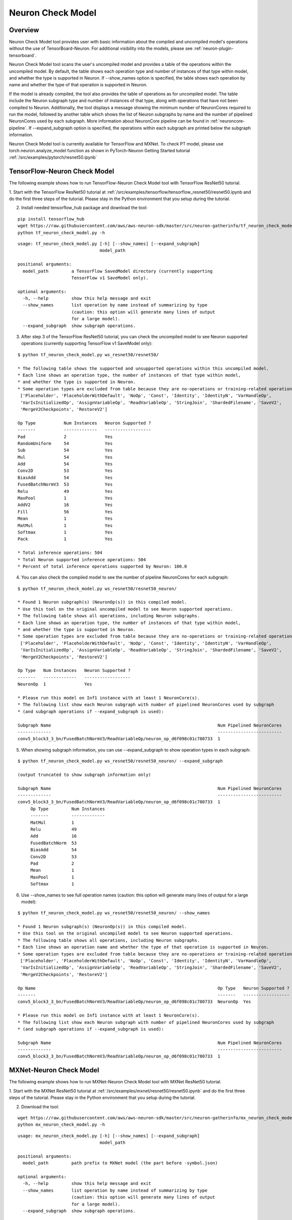 .. _neuron_check_model:

Neuron Check Model
^^^^^^^^^^^^^^^^^^

Overview
========

Neuron Check Model tool provides user with basic information about the compiled and uncompiled model's operations
without the use of TensorBoard-Neuron. For additional visibility into the models, please see :ref:`neuron-plugin-tensorboard`.

Neuron Check Model tool scans the user's uncompiled model and provides a table of the operations within the uncompiled
model. By default, the table shows each operation type and number of instances of that type within model, and whether
the type is supported in Neuron. If --show_names option is specified, the table shows each operation by name and
whether the type of that operation is supported in Neuron.

If the model is already compiled, the tool also provides the table of operations as for uncompiled model. The table
include the Neuron subgraph type and number of instances of that type, along with operations that have not been
compiled to Neuron. Additionally, the tool displays a message showing the minimum number of NeuronCores required to run the
model, followed by another table which shows the list of Neuron subgraphs by name and the number of pipelined
NeuronCores used by each subgraph. More information about NeuronCore pipeline can be found in
:ref:`neuroncore-pipeline`. If --expand_subgraph option is specified, the operations within each subgraph are
printed below the subgraph information.

Neuron Check Model tool is currently available for TensorFlow and MXNet. To check PT model, please use
torch.neuron.analyze_model function as shown in PyTorch-Neuron Getting Started tutorial :ref:`/src/examples/pytorch/resnet50.ipynb`

TensorFlow-Neuron Check Model
=============================

The following example shows how to run TensorFlow-Neuron Check Model tool with TensorFlow ResNet50 tutorial.

1. Start with the TensorFlow ResNet50 tutorial at :ref:`/src/examples/tensorflow/tensorflow_resnet50/resnet50.ipynb and do the first three steps of the
tutorial. Please stay in the Python environment that you setup during the tutorial.

2. Install needed tensorflow_hub package and download the tool:

::

    pip install tensorflow_hub
    wget https://raw.githubusercontent.com/aws/aws-neuron-sdk/master/src/neuron-gatherinfo/tf_neuron_check_model.py
    python tf_neuron_check_model.py -h

::

    usage: tf_neuron_check_model.py [-h] [--show_names] [--expand_subgraph]
                                    model_path

    positional arguments:
      model_path         a TensorFlow SavedModel directory (currently supporting
                         TensorFlow v1 SaveModel only).

    optional arguments:
      -h, --help         show this help message and exit
      --show_names       list operation by name instead of summarizing by type
                         (caution: this option will generate many lines of output
                         for a large model).
      --expand_subgraph  show subgraph operations.

3. After step 3 of the TensorFlow ResNet50 tutorial, you can check the uncompiled model to see Neuron supported operations (currently supporting TensorFlow v1 SaveModel only):

::

    $ python tf_neuron_check_model.py ws_resnet50/resnet50/

    * The following table shows the supported and unsupported operations within this uncompiled model.
    * Each line shows an operation type, the number of instances of that type within model,
    * and whether the type is supported in Neuron.
    * Some operation types are excluded from table because they are no-operations or training-related operations:
     ['Placeholder', 'PlaceholderWithDefault', 'NoOp', 'Const', 'Identity', 'IdentityN', 'VarHandleOp',
     'VarIsInitializedOp', 'AssignVariableOp', 'ReadVariableOp', 'StringJoin', 'ShardedFilename', 'SaveV2',
     'MergeV2Checkpoints', 'RestoreV2']

    Op Type           Num Instances   Neuron Supported ?
    -------           -------------   ------------------
    Pad               2               Yes
    RandomUniform     54              Yes
    Sub               54              Yes
    Mul               54              Yes
    Add               54              Yes
    Conv2D            53              Yes
    BiasAdd           54              Yes
    FusedBatchNormV3  53              Yes
    Relu              49              Yes
    MaxPool           1               Yes
    AddV2             16              Yes
    Fill              56              Yes
    Mean              1               Yes
    MatMul            1               Yes
    Softmax           1               Yes
    Pack              1               Yes

    * Total inference operations: 504
    * Total Neuron supported inference operations: 504
    * Percent of total inference operations supported by Neuron: 100.0

4. You can also check the compiled model to see the number of pipeline NeuronCores for each subgraph:

::

    $ python tf_neuron_check_model.py ws_resnet50/resnet50_neuron/

    * Found 1 Neuron subgraph(s) (NeuronOp(s)) in this compiled model.
    * Use this tool on the original uncompiled model to see Neuron supported operations.
    * The following table shows all operations, including Neuron subgraphs.
    * Each line shows an operation type, the number of instances of that type within model,
    * and whether the type is supported in Neuron.
    * Some operation types are excluded from table because they are no-operations or training-related operations:
     ['Placeholder', 'PlaceholderWithDefault', 'NoOp', 'Const', 'Identity', 'IdentityN', 'VarHandleOp',
     'VarIsInitializedOp', 'AssignVariableOp', 'ReadVariableOp', 'StringJoin', 'ShardedFilename', 'SaveV2',
     'MergeV2Checkpoints', 'RestoreV2']

    Op Type   Num Instances   Neuron Supported ?
    -------   -------------   ------------------
    NeuronOp  1               Yes

    * Please run this model on Inf1 instance with at least 1 NeuronCore(s).
    * The following list show each Neuron subgraph with number of pipelined NeuronCores used by subgraph
    * (and subgraph operations if --expand_subgraph is used):

    Subgraph Name                                                                 Num Pipelined NeuronCores
    -------------                                                                 -------------------------
    conv5_block3_3_bn/FusedBatchNormV3/ReadVariableOp/neuron_op_d6f098c01c780733  1

5. When showing subgraph information, you can use --expand_subgraph to show operation types in each subgraph:

::

    $ python tf_neuron_check_model.py ws_resnet50/resnet50_neuron/ --expand_subgraph

    (output truncated to show subgraph information only)

    Subgraph Name                                                                 Num Pipelined NeuronCores
    -------------                                                                 -------------------------
    conv5_block3_3_bn/FusedBatchNormV3/ReadVariableOp/neuron_op_d6f098c01c780733  1
         Op Type         Num Instances
         -------         -------------
         MatMul          1
         Relu            49
         Add             16
         FusedBatchNorm  53
         BiasAdd         54
         Conv2D          53
         Pad             2
         Mean            1
         MaxPool         1
         Softmax         1

6. Use --show_names to see full operation names (caution: this option will generate many lines of output for a large model):

::

    $ python tf_neuron_check_model.py ws_resnet50/resnet50_neuron/ --show_names

    * Found 1 Neuron subgraph(s) (NeuronOp(s)) in this compiled model.
    * Use this tool on the original uncompiled model to see Neuron supported operations.
    * The following table shows all operations, including Neuron subgraphs.
    * Each line shows an operation name and whether the type of that operation is supported in Neuron.
    * Some operation types are excluded from table because they are no-operations or training-related operations:
     ['Placeholder', 'PlaceholderWithDefault', 'NoOp', 'Const', 'Identity', 'IdentityN', 'VarHandleOp',
     'VarIsInitializedOp', 'AssignVariableOp', 'ReadVariableOp', 'StringJoin', 'ShardedFilename', 'SaveV2',
     'MergeV2Checkpoints', 'RestoreV2']

    Op Name                                                                       Op Type   Neuron Supported ?
    -------                                                                       -------   ------------------
    conv5_block3_3_bn/FusedBatchNormV3/ReadVariableOp/neuron_op_d6f098c01c780733  NeuronOp  Yes

    * Please run this model on Inf1 instance with at least 1 NeuronCore(s).
    * The following list show each Neuron subgraph with number of pipelined NeuronCores used by subgraph
    * (and subgraph operations if --expand_subgraph is used):

    Subgraph Name                                                                 Num Pipelined NeuronCores
    -------------                                                                 -------------------------
    conv5_block3_3_bn/FusedBatchNormV3/ReadVariableOp/neuron_op_d6f098c01c780733  1


MXNet-Neuron Check Model
=======================

The following example shows how to run MXNet-Neuron Check Model tool with MXNet ResNet50 tutorial.

1. Start with the MXNet ResNet50 tutorial at :ref:`/src/examples/mxnet/resnet50/resnet50.ipynb` and do the first three steps of the tutorial.
Please stay in the Python environment that you setup during the tutorial.

2. Download the tool:

::

    wget https://raw.githubusercontent.com/aws/aws-neuron-sdk/master/src/neuron-gatherinfo/mx_neuron_check_model.py
    python mx_neuron_check_model.py -h

::

    usage: mx_neuron_check_model.py [-h] [--show_names] [--expand_subgraph]
                                    model_path

    positional arguments:
      model_path         path prefix to MXNet model (the part before -symbol.json)

    optional arguments:
      -h, --help         show this help message and exit
      --show_names       list operation by name instead of summarizing by type
                         (caution: this option will generate many lines of output
                         for a large model).
      --expand_subgraph  show subgraph operations.

3. After step 3 of MXNet ResNet50 tutorial, you can check the uncompiled model to see Neuron supported operations:

::

    $ python mx_neuron_check_model.py resnet-50

    * The following table shows the supported and unsupported operations within this uncompiled model.
    * Each line shows an operation type, the number of instances of that type within model,
    * and whether the type is supported in Neuron.
    * Some operation types are excluded from table because they are no-operations or training-related operations:
     ['null']

    Op Type         Num Instances   Neuron Supported ?
    -------         -------------   ------------------
    BatchNorm       51              Yes
    Convolution     53              Yes
    Activation      50              Yes
    Pooling         2               Yes
    elemwise_add    16              Yes
    Flatten         1               Yes
    FullyConnected  1               Yes
    SoftmaxOutput   1               No

    * Total inference operations: 175
    * Total Neuron supported inference operations: 174
    * Percent of total inference operations supported by Neuron: 99.4

4. You can also check the compiled model to see the number of pipeline NeuronCores for each subgraph:

::

    $ python mx_neuron_check_model.py resnet-50_compiled

    * Found 1 Neuron subgraph(s) (_neuron_subgraph_op(s)) in this compiled model.
    * Use this tool on the original uncompiled model to see Neuron supported operations.
    * The following table shows all operations, including Neuron subgraphs.
    * Each line shows an operation type, the number of instances of that type within model,
    * and whether the type is supported in Neuron.
    * Some operation types are excluded from table because they are no-operations or training-related operations:
     ['null']

    Op Type              Num Instances   Neuron Supported ?
    -------              -------------   ------------------
    _neuron_subgraph_op  1               Yes
    SoftmaxOutput        1               No

    * Please run this model on Inf1 instance with at least 1 NeuronCore(s).
    * The following list show each Neuron subgraph with number of pipelined NeuronCores used by subgraph
    * (and subgraph operations if --expand_subgraph is used):

    Subgraph Name         Num Pipelined NeuronCores
    -------------         -------------------------
    _neuron_subgraph_op0  1

5. When showing subgraph information, you can use --expand_subgraph to show operation types in each subgraph:

::

    $ python mx_neuron_check_model.py resnet-50_compiled --expand_subgraph

    (output truncated to show subgraph information only)

    Subgraph Name         Num Pipelined NeuronCores
    -------------         -------------------------
    _neuron_subgraph_op0  1
         Op Type         Num Instances
         -------         -------------
         BatchNorm       51
         Convolution     53
         Activation      50
         Pooling         2
         elemwise_add    16
         Flatten         1
         FullyConnected  1

6. Use --show_names to see full operation names (caution: this option will generate many lines of output for a large model):

::

    $ python mx_neuron_check_model.py resnet-50_compiled --show_names

    * Found 1 Neuron subgraph(s) (_neuron_subgraph_op(s)) in this compiled model.
    * Use this tool on the original uncompiled model to see Neuron supported operations.
    * The following table shows all operations, including Neuron subgraphs.
    * Each line shows an operation name and whether the type of that operation is supported in Neuron.
    * Some operation types are excluded from table because they are no-operations or training-related operations:
     ['null']

    Op Name               Op Type              Neuron Supported ?
    -------               -------              ------------------
    _neuron_subgraph_op0  _neuron_subgraph_op  Yes
    softmax               SoftmaxOutput        No

    * Please run this model on Inf1 instance with at least 1 NeuronCore(s).
    * The following list show each Neuron subgraph with number of pipelined NeuronCores used by subgraph
    * (and subgraph operations if --expand_subgraph is used):

    Subgraph Name         Num Pipelined NeuronCores
    -------------         -------------------------
    _neuron_subgraph_op0  1
